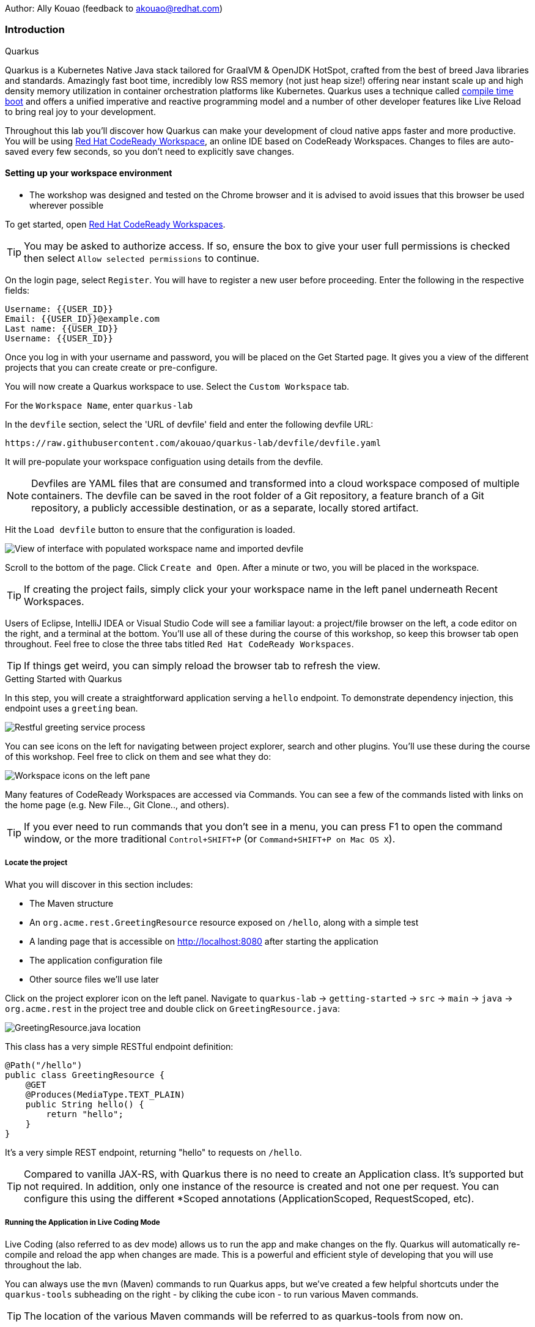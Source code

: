 Author: Ally Kouao (feedback to akouao@redhat.com)

=== Introduction

.Quarkus
****
Quarkus is a Kubernetes Native Java stack tailored for GraalVM & OpenJDK HotSpot, crafted from the best of breed Java libraries and standards. Amazingly fast boot time, incredibly low RSS memory (not just heap size!) offering near instant scale up and high density memory utilization in container orchestration platforms like Kubernetes. Quarkus uses a technique called link:https://quarkus.io/vision/container-first[compile time boot, window="_blank"] and offers a unified imperative and reactive programming model and a number of other developer features like Live Reload to bring real joy to your development.

Throughout this lab you’ll discover how Quarkus can make your development of cloud native apps faster and more productive. You will be using link:https://www.eclipse.org/che/[Red Hat CodeReady Workspace, window="_blank"], an online IDE based on CodeReady Workspaces. Changes to files are auto-saved every few seconds, so you don’t need to explicitly save changes.
****

==== Setting up your workspace environment

* The workshop was designed and tested on the Chrome browser and it is advised to avoid issues that this browser be used wherever possible

To get started, open link:http://codeready-crw.apps.cluster-{{ROUTE_URL}}.{{ROUTE_URL}}.example.opentlc.com/[Red Hat CodeReady Workspaces, window="_blank"].

TIP: You may be asked to authorize access. If so, ensure the box to give your user full permissions is checked then select `Allow selected permissions` to continue.

On the login page, select `Register`. You will have to register a new user before proceeding. Enter the following in the respective fields:

[source]
----
Username: {{USER_ID}}
Email: {{USER_ID}}@example.com
Last name: {{USER_ID}}
Username: {{USER_ID}}
----

Once you log in with your username and password, you will be placed on the Get Started page. It gives you a view of the different projects that you can create create or pre-configure.

You will now create a Quarkus workspace to use. Select the `Custom Workspace` tab.

For the `Workspace Name`, enter `quarkus-lab`

In the `devfile` section, select the 'URL of devfile' field and enter the following devfile URL:

[source]
----
https://raw.githubusercontent.com/akouao/quarkus-lab/devfile/devfile.yaml
----

It will pre-populate your workspace configuation using details from the devfile.

NOTE: Devfiles are YAML files that are consumed and transformed into a cloud workspace composed of multiple containers. The devfile can be saved in the root folder of a Git repository, a feature branch of a Git repository, a publicly accessible destination, or as a separate, locally stored artifact.

Hit the `Load devfile` button to ensure that the configuration is loaded.


image::quarkus-1.png[View of interface with populated workspace name and imported devfile]


Scroll to the bottom of the page. Click `Create and Open`. After a minute or two, you will be placed in the workspace.

TIP: If creating the project fails, simply click your your workspace name in the left panel underneath Recent Workspaces.

Users of Eclipse, IntelliJ IDEA or Visual Studio Code will see a familiar layout: a project/file browser on the left, a code editor on the right, and a terminal at the bottom. You’ll use all of these during the course of this workshop, so keep this browser tab open throughout. Feel free to close the three tabs titled `Red Hat CodeReady Workspaces`.

TIP: If things get weird, you can simply reload the browser tab to refresh the view.

.Getting Started with Quarkus
****
In this step, you will create a straightforward application serving a `hello` endpoint. To demonstrate dependency injection, this endpoint uses a `greeting` bean.


image::quarkus-2.png[Restful greeting service process]
****


You can see icons on the left for navigating between project explorer, search and other plugins. You’ll use these during the course of this workshop. Feel free to click on them and see what they do:


image::quarkus-3.png[Workspace icons on the left pane]


Many features of CodeReady Workspaces are accessed via Commands. You can see a few of the commands listed with links on the home page (e.g. New File.., Git Clone.., and others).

TIP: If you ever need to run commands that you don’t see in a menu, you can press F1 to open the command window, or the more traditional `Control+SHIFT+P` (or `Command+SHIFT+P on Mac OS X`).

===== Locate the project

What you will discover in this section includes:

* The Maven structure
* An `org.acme.rest.GreetingResource` resource exposed on `/hello`, along with a simple test
* A landing page that is accessible on http://localhost:8080 after starting the application
* The application configuration file
* Other source files we’ll use later

Click on the project explorer icon on the left panel. Navigate to `quarkus-lab` → `getting-started` → `src` → `main` → `java` → `org.acme.rest` in the project tree and double click on `GreetingResource.java`:


image::quarkus-4.png[GreetingResource.java location]


This class has a very simple RESTful endpoint definition:

[source]
----
@Path("/hello")
public class GreetingResource {
    @GET
    @Produces(MediaType.TEXT_PLAIN)
    public String hello() {
        return "hello";
    }
}
----

It’s a very simple REST endpoint, returning "hello" to requests on `/hello`.

TIP: Compared to vanilla JAX-RS, with Quarkus there is no need to create an Application class. It’s supported but not required. In addition, only one instance of the resource is created and not one per request. You can configure this using the different *Scoped annotations (ApplicationScoped, RequestScoped, etc).

===== Running the Application in Live Coding Mode

Live Coding (also referred to as dev mode) allows us to run the app and make changes on the fly. Quarkus will automatically re-compile and reload the app when changes are made. This is a powerful and efficient style of developing that you will use throughout the lab.

You can always use the `mvn` (Maven) commands to run Quarkus apps, but we’ve created a few helpful shortcuts under the `quarkus-tools` subheading on the right - by cliking the cube icon - to run various Maven commands.

TIP: The location of the various Maven commands will be referred to as quarkus-tools from now on.

Start the app by clicking on Start Live Coding in quarkus-tools:

TIP: You only need to click the button once.


image::quarkus-5.png[Selection of Live Coding Button]


This will compile and run the app using `mvn compile quarkus:dev` in a Terminal window. Leave this terminal window open throughout the lab! You will complete the entire lab without shutting down Quarkus Live Coding mode, so be careful not to close the tab (if you do, you re-run it). This is very useful for quick experimentation.

You should see:

[source]
----
2020-06-10 13:43:27,145 INFO  [io.quarkus] (main) people 1.0-SNAPSHOT (running on Quarkus x.x.x) started in 1.389s. Listening on: http://0.0.0.0:8080
2020-06-10 13:43:27,145 INFO  [io.quarkus] (main) Profile dev activated. Live Coding activated.
2020-06-10 13:43:27,146 INFO  [io.quarkus] (main) Installed features: [cdi, resteasy]
----

Note the amazingly fast startup time! The app is now running "locally" (within the Che container in which the workspace is also running). `localhost` refers to the Kubernetes pod, not "your" laptop (so therefore opening localhost:8080 in your browser will not do anything).

CodeReady will also detect that the Quarkus app opens port `5005` (for debugging) and `8080` (for web requests). Do NOT open port `5005`, but when prompted, open the port 8080, which opens a small web browser in CodeReady:

TIP: Close all pop-up dialog boxes that appear on the bottom right of your screen.


image::quarkus-6.png[Dialog box for port 8080]


You should see the default Quarkus welcome page on the right-hand side of your workspace (you may need to click the reload icon).

Open a new CodeReady Workspaces Terminal:


image::quarkus-7.png[Selection of New Nerminal button]


and invoke the hello endpoint using the following curl command:

[source]
----
curl http://localhost:8080/hello
----

You can also click on the URL link labelled `web-development` - located in quarkus-tools - in a separate browser tab.

Add `/hello` to the URL in your browser to see the same result as the curl command.

image::quarkus-8.png[Hello endpoint in browser]


Now, let’s exercise the live reload capabilities of Quarkus. In CodeReady, open the `GreetingResource.java` file (in `src/main/java/org/acme/rest`) remove the line `return "hello";` in the editor. Now insert the line `“return hola";`. 

After making this change, reload the same browser tab that was showing `hello`.

As you may have guessed from the red squigglies earlier, an error has occurred. One common complaint from Java developers is that the most meaningful information about the stack is displayed last on the terminal. Fortunately with Quarkus, the order is reversed; you see the meaningful information right away!

Here, we can see that the error states that line 19 `"return hola"` is not a statement.

Return to `GreetingResource.java` file (in `src/main/java/org/acme/rest`) file. Change:

[source]
----
"return hola";
----

to

[source]
----
return "hola";
----

TIP: Pay careful attention to where you put the quotation marks this time!

Now reload the same browser tab that was showing the error. Now try it with the `/hello` endpoint appended.

Wow, how cool is that? Supersonic Subatomic live reload! Go ahead and change it a few more times and access the endpoint again. And we’re just getting started. Leave the app running so we can continue to change it on the fly in the next section.

TIP: `quarkus:dev` runs Quarkus in development mode. This enables live reload with background compilation, which means that when you modify your Java files your resource files and refresh your browser these changes will automatically take effect.

TIP: This will also listen for a debugger on port `5005`. If you want to wait for the debugger to attach before running you can pass `-Ddebug` on the command line. If you don’t want the debugger at all you can use `-Ddebug=false`.

Open the `GreetingResource.java` file (in `src/main/java/org/acme/rest`) and return:

[source]
----
return "hola;
----

to

[source]
----
return "hello";
----

===== Package the Application

Quarkus apps can be packaged as an executable JAR file or a native binary. We’ll cover native binaries later, so for now, let’s package as an executable JAR.

Click on `Package Application` in quarkus-tools.

This produces an executable jar file in the `quarkus-lab` → `getting-started` → `target` directory:


image::quarkus-9.png[Produced .jar file in /target directory]


`getting-started-1.0.0-SNAPSHOT-runner.jar` - being an executable jar. Be aware that it’s not an über-jar as the dependencies are copied into the `target/lib` directory.

===== Running the executable JAR

Run the packaged application. In a Terminal - which you can open in quarkus-tools - run the following command:

[source]
----
java -Dquarkus.http.port=8081 -jar $CHE_PROJECTS_ROOT/quarkus-lab/getting-started/target/*-runner.jar
----

TIP: We use -Dquarkus.http.port=8081 to avoid conflicting with port 8080 used for Live Coding mode

With the app running on the terminal, open a separate terminal window (do not close the current one!), and ensure the app is running by executing a `curl` command:

[source]
----
curl http://localhost:8081/hello
----

You should see:

[source]
----
hello
----

===== Cleanup

Go back to the terminal in which you ran the app with `java -jar` and stop the app by pressing `CTRL+C`. Be sure not to close the "Live Coding" terminal!

TIP: Close all terminal windows, and file windows, except for the "Live Coding" terminal

===== Congratulations!

You’ve seen how to build a basic app, package it as an executable JAR and start it up very quickly. The JAR file can be used like any other executable JAR file (e.g. running it as-is, packaging as a Linux container, etc.)

.Dependency Injection
****
In the previous step you created a basic RESTful Java application with Quarkus. In this step we’ll add a custom bean using dependency injection (DI). Quarkus DI solution is based on the link:https://docs.jboss.org/cdi/spec/2.0/cdi-spec.html[Contexts and Dependency Injection for Java 2.0 specification, window="_blank].
****

===== Add Custom Bean

Let’s modify the application and add a companion bean. In CodeReady, navigate to `quarkus-lab` → `getting-started` → `src` → `main` → `java` → `org.acme.service` in the project tree and double click on `GreetingService.java` in the project browser.

Next, copy the below code into the `GreetingService.java` class:

[source]
----
package org.acme.service;

import javax.enterprise.context.ApplicationScoped;

@ApplicationScoped
public class GreetingService {
    private String hostname = System.getenv().getOrDefault("HOSTNAME", "unknown");
    public String greeting(String name) {
        return "hello " + name + " from " + hostname;
    }
}
----

This is an injectable bean that implements a `greeting()` method returning a string `hello <hostname>` (where `<hostname>` is the Linux hostname of the machine on which the code runs).

Next, open the existing `GreetingResource.java` file (in the `org.acme.people.rest` package) and add the following method below the `Logger`:

[source]
----
@Inject
GreetingService service;
@GET
@Produces(MediaType.TEXT_PLAIN)
@Path("/greeting/{name}")
public String greeting(@PathParam("name") String name) {
    return service.greeting(name);
}
----

TIP: Pay careful attention to the class names. We are currently using both the GreetingResource AND GreetingService class.

Your `GreetingResource.java` file should look like this so far:

[source]
----
package org.acme.rest;

import javax.ws.rs.GET;
import javax.ws.rs.Path;
import javax.ws.rs.Produces;
import javax.ws.rs.core.MediaType;

import org.slf4j.Logger;
import org.slf4j.LoggerFactory;

@Path("/hello")
public class GreetingResource {

    public static final Logger log = LoggerFactory.getLogger(GreetingResource.class);

    @Inject
    GreetingService service;
    @GET
    @Produces(MediaType.TEXT_PLAIN)
    @Path("/greeting/{name}")
    public String greeting(@PathParam("name") String name) {
        return service.greeting(name);
    }

    @GET
    @Produces(MediaType.TEXT_PLAIN)
    public String hello() {
        return "hello";
    }
}
----

This will cause our new `GreetingResource` class to be instantiated and injected as the `service` field, and then the method `greeting` accesses this service to return the name.

You will get red error squigglies when you paste this code due to missing import statements:


image::quarkus-10.png[Added method to GreetingResource.java with missing imports]


Add the necessary imports below the existing import statements near the top of the file, where the other existing imports are:

[source]
----
import javax.inject.Inject;
import org.acme.service.GreetingService;
import javax.ws.rs.PathParam;
----

TIP: If you get red squigglies, or you can’t make them disappear, try to close the file and re-open it, or reload your web browser.

===== Inspect the results

Check that it works as expected by accessing the `/hello/greeting/quarkus` with curl on a new terminal:

[source]
----
curl http://localhost:8080/hello/greeting/quarkus
----

Note we are exercising our new bean using the `/hello/greeting/quarkus` endpoint, and you should see `hello quarkus from <hostname>`.
 
TIP: In this case, the hostname is the hostname from the pod the app is running on within Kubernetes and will change later on.

===== Cleanup

Close all terminal windows, and file windows, except for the "Start Live Coding" terminal

===== Congratulations!

It’s a familiar CDI-based environment for you Enterprise Java developers out there, with powerful mechanisms to reload your code as you type (or very close to realtime).

.Building Native Quarkus Apps
****
Let’s now produce a native executable for our application. It improves the startup time of the application, and produces a minimal disk and memory footprint. The executable would have everything to run the application including the "JVM" (shrunk to be just enough to run the application), and the application. This is accomplished using link:https://www.graalvm.org/[GraalVM, window="_blank"].

GraalVM is a universal virtual machine for compiling and running applications written in JavaScript, Python, Ruby, R, JVM-based languages like Java, Scala, Groovy, Kotlin, Clojure, and LLVM-based languages such as C and C++. It includes ahead-of-time compilation, aggressive dead code elimination, and optimal packaging as native binaries that moves a lot of startup logic to build-time, thereby reducing startup time and memory resource requirements significantly.
****

GraalVM is already installed for you. Inspect the value of `GRAALVM_HOME` variable in the terminal with:

[source]
----
echo $GRAALVM_HOME
----

===== Build the Image

Within the `pom.xml` is the declaration for the Quarkus Maven plugin which contains a profile for `native-image`:

[source]
----
<profile>
  <id>native</id>
  <build>
    <plugins>
      <plugin>
      <groupId>io.quarkus</groupId>
      <artifactId>quarkus-maven-plugin</artifactId>
      <version>${quarkus-plugin.version}</version>
      <executions>
        <execution>
          <goals>
            <goal>native-image</goal>
          </goals>
          <configuration>
            <enableHttpUrlHandler>true</enableHttpUrlHandler>
          </configuration>
        </execution>
      </executions>
    </plugin>
    ...
<profile>
----

We use a profile because, you will see very soon, packaging the native image takes a few seconds. However, this compilation time is only incurred once, as opposed to every time the application starts, which is the case with other approaches for building and executing JARs.

Create a native executable by selecting `Build Native App` in quarkus-tools.

This will take about 3-4 minutes to finish. Wait for it!. In the end you should get a `BUILD SUCCESS` message.

TIP: Since we are on Linux in this environment, and the OS that will eventually run our application is also Linux, we can use our local OS to build the native Quarkus app. If you need to build native Linux binaries when on other OS’s like Windows or Mac OS X, you can use -Dquarkus.native.container-runtime=[podman | docker]. You’ll need either Docker or Podman installed depending on which runtime you want to use!

In addition to the regular files, the build will produce `target/people-1.0-SNAPSHOT-runner`. This is a native Linux binary. Not a shell script, or a JAR file, but a native binary.

TIP: Close any pop-up dialog boxes that appear.

===== Run Native Image

Since our environment here is Linux, you can just run it. In a terminal, run:

[source]
----
$CHE_PROJECTS_ROOT/quarkus-lab/getting-started/target/getting-started-1.0.0-SNAPSHOT-runner -Dquarkus.http.port=8081
----

TIP: We use port `8081` here to avoid conflicting with our already-running development mode Quarkus app.

Notice the amazingly fast startup time:

[source]
----
2019-07-10 18:52:44,607 INFO  [io.quarkus] (main) Quarkus xx.xx.xx started in 0.018s. Listening on: http://[::]:8081
----

That’s 18 milliseconds to start up.

TIP: Your startup time may vary.

And extremely low memory usage as reported by the Linux ps utility. While the app is running, open a new terminal and run:

[source]
----
ps -o pid,rss,command -p $(pgrep -f runner)
----

You should see something like:

[source]
----
PID   RSS COMMAND
 850 29664 /projects/quarkus-lab/getting-started/target/getting-started-1.0.0-SNAPSHOT-runner -Dquarkus
----

This shows that our process is taking around 30 MB of memory (Resident Set Size, or RSS). Pretty compact!

TIP: The RSS and memory usage of any app, including Quarkus, will vary depending your specific environment, and will rise as the application experiences load.

Make sure the app is still working as expected (we’ll use `curl` this time to access it directly). In a new terminal run:

[source]
----
curl http://localhost:8081/hello/greeting/quarkus
----

You should see:

[source]
----
hello quarkus from <your-hostname>
----

Nice!

===== Cleanup

Go to the terminal in which you ran the native app and press `CTRL+C` to stop our native app. Be sure to leave your Live Coding terminal open!

TIP: Close all terminal windows, and file windows, except for the "Start Live Coding" terminal

===== Congratulations!

You’ve now built a Java application as an executable JAR and a Linux native binary.

.Documenting and Testing APIs
****

Exposing APIs has become an essential part of all modern applications. At the center of this revolution known as the API Economy we find RESTful APIs, which can transform any application into language agnostic services that can be called from anywhere: on-premises, private cloud, public cloud, etc.

This guide explains how your Quarkus application can expose its API description through an OpenAPI specification and how you can test it via a user-friendly UI named Swagger UI.

An OpenAPI definition can then be used by documentation generation tools to display the API, code generation tools to generate servers and clients in various programming languages, testing tools, and many other use cases.

Quarkus implements the link:https://github.com/eclipse/microprofile-open-api/[MicroProfile Open API Specification, window="_blank"] and as such exposes several developer APIs for documenting your application’s APIs.

Therefore you as a developer get a lot of functionality out of the box without doing anything. Let’s test this out.
****

===== Add Extension

We need to add an extension for OpenAPI. Open a terminal on the right, and run the following command:

[source]
----
mvn quarkus:add-extension -Dextensions="openapi" -f $CHE_PROJECTS_ROOT/quarkus-lab/getting-started
----

This will add the necessary extension for using OpenAPI, and a graphical frontend extension called Swagger which we’ll discuss later. It also enables a new RESTful endpoint in the app accessible at `/openapi`.

Access the new endpoint using the following command in a terminal:

[source]
----
curl http://localhost:8080/openapi
----

This endpoint was created as part of the Quarkus OpenAPI Extension, and emits a programmatic description of your current endpoints as yaml (or json) in your terminal:

[source]
----
openapi: 3.0.1
info:
  title: Generated API
  version: "1.0"
paths:
  /hello:
    get:
      responses:
        "200":
          description: OK
          content:
            text/plain:
              schema:
                type: string
  /hello/greeting/{name}:
    get:
      parameters:
      - name: name
        in: path
        required: true
        schema:
          type: string
      responses:
        "200":
          description: OK
          content:
            text/plain:
              schema:
                type: string
----

TIP: If you want JSON instead of YAML, use `curl -H "Accept: application/json" http://localhost:8080/openapi`

So out of the box all your endpoints are fully documented and will be emitted in a programmatic format from the `/openapi` endpoint. CLIs are great, but for quick testing of APIs, wouldn’t it be great if that programmatic API was turned into an interactive, forms-based web page for quickly trying out endpoints? That’s what Swagger UI does.

TIP: If you were unable to link to the 8080 browser, click the `web-development` endpoint on the right.

===== Access Swagger UI

When building APIs, developers want to test them quickly. Swagger UI is a great tool for visualizing and interacting with your APIs. The UI is automatically generated from your OpenAPI specification.

TIP: By default, Swagger UI is only available when Quarkus is started in dev or test mode. If you want to make it available in production too, you can include the following configuration in your application.properties: `quarkus.swagger-ui.always-include=true`.

Select the `web-development` endpoint to open the browser page.

Then, add

[source]
----
/swagger-ui
----

to the end of the URL to access the Swagger UI and play with your API.

Using the UI, expand the `/hello/greeting/{name}` endpoint. Here you can basic detail about the endpoint: the name of the endpoint, parameters and their type, and the response type one can expect.

Click the `Try it out` button to expand the box allowing you to try it. Enter `openshift` into the name field and click the blue `Execute` button:


image::quarkus-11.png[Name input in Swagger UI]


This accesses the endpoint in the same way that `curl` does, and shows you the result (along with corresponding metadata in the HTTP response):


image::quarkus-12.png[Name response in Swagger UI]


Pretty handy way to test out your APIs!

TIP: Please note, the response body will vary. It should, however, follow the following format: `hello openshift from <your-hostname>`

===== Congratulations

In this exercise you learned more about the MicroProfile OpenAPI specification and how to use it to do in-place documentation of your RESTful microservice APIs.

There are additional types of documentation you can add, for example you can declare the security features and requirements of your API and then use these where appropriate in your paths and operations.

=== Final Cleanup

Finally, lets tidy up the cluster now that your introduction to Quarkus is complete.

Click the yellow arrow on CodeReady Workspaces console to reveal the left panel. Click the `workspaces` tab.

Locate the name of your workspace, and click the stop button - a square icon - that is-line your workspace and just below the `Actions` subheading.

Click the checkbox beside your workspace name.

Click `delete` and `delete`.

Upon deletion, close the browser CodeReady workspaces browser tab that you currently have open.